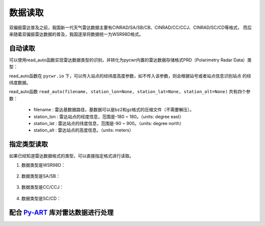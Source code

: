数据读取
=================

双偏振雷达普及之前，我国新一代天气雷达数据主要有CINRAD/SA/SB/CB、CINRAD/CC/CCJ、CINRAD/SC/CD等格式，
而后来随着双偏振雷达数据的普及，我国逐渐将数据统一为WSR98D格式。

自动读取
-----------

可以使用read_auto函数实现雷达数据类型的识别，并转化为pycwr内置的雷达数据存储格式PRD（Polarimetry Radar Data）类型：

.. code-block:: python   
    :linenos:   
    :emphasize-lines: 3,5

    from pycwr.io import read_auto 
    PRD = read_auto(r"./data/Z_RADR_I_Z9898_20190828181529_O_DOR_SAD_CAP_FMT.bin.bz2")
    print(PRD.scan_info)
    print(PRD.fields)

read_auto函数在 ``pycwr.io`` 下，可以传入站点的经纬度高度参数，如不传入该参数，则会根据站号或者站点信息识别站点
的经纬度数据。

read_auto函数 ``read_auto(filename, station_lon=None, station_lat=None, station_alt=None)`` 共有四个参数：

    - filename : 雷达基数据路径，基数据可以是bz2和gz格式的压缩文件（不需要解压）。
    - station_lon : 雷达站点的经度信息，范围是-180 ~ 180。（units: degree east）
    - station_lat : 雷达站点的纬度信息，范围是-90 ~ 900。（units: degree north）
    - station_alt : 雷达站点的高度信息。（units: meters）

指定类型读取
--------------

如果已经知道雷达数据格式的类型，可以直接指定格式进行读取。

#. 数据类型是WSR98D：

    .. code-block:: python   
        :linenos:   
        :emphasize-lines: 3,5

        from pycwr.io import WSR98DFile
        filename = "./data/Z_RADR_I_Z9898_20190828181529_O_DOR_SAD_CAP_FMT.bin.bz2"
        PRD = WSR98DFile.WSR98D2NRadar(WSR98DFile.WSR98DBaseData(filename, station_lon=None,\
         station_lat=None, station_alt=None)).ToPRD()
        print(PRD.scan_info)
        print(PRD.fields)

#. 数据类型是SA/SB：

    .. code-block:: python   
        :linenos:   
        :emphasize-lines: 3,5

        from pycwr.io import SABFile
        filename = "./data/Z9396_BASE_SB_20180724_055400.bin.bz2"
        PRD = SABFile.SAB2NRadar(SABFile.SABBaseData(filename, station_lon=None,\
         station_lat=None, station_alt=None)).ToPRD()
        print(PRD.scan_info)
        print(PRD.fields)

#. 数据类型是CC/CCJ：

    .. code-block:: python   
        :linenos:   
        :emphasize-lines: 3,5

        from pycwr.io import CCFile
        filename = "./data/2016070817.48V.gz"
        PRD = CCFile.CC2NRadar(CCFile.CCBaseData(filename, station_lon=None,\
         station_lat=None, station_alt=None)).ToPRD()
        print(PRD.scan_info)
        print(PRD.fields)

#. 数据类型是SC/CD：

    .. code-block:: python   
        :linenos:   
        :emphasize-lines: 3,5

        from pycwr.io import SCFile
        filename = "./data/Z_RADR_I_Z9240_20190703101340_O_DOR_SC_CAP.bin.bz2"
        PRD = SCFile.SC2NRadar(SCFile.SCBaseData(filename, station_lon=None,\
         station_lat=None, station_alt=None)).ToPRD()
        print(PRD.scan_info)
        print(PRD.fields)


配合 Py-ART_ 库对雷达数据进行处理
---------------------------------

.. code-block:: python   
    :linenos:   
    :emphasize-lines: 3,5

    from pycwr.io import read_auto 
    PRD = read_auto(r"./data/Z_RADR_I_Z9898_20190828181529_O_DOR_SAD_CAP_FMT.bin.bz2")
    print(PRD.scan_info)
    print(PRD.fields)
    PyartRadar = PRD.ToPyartRadar()

.. _Py-ART: https://arm-doe.github.io/pyart-docs-travis/index.html

